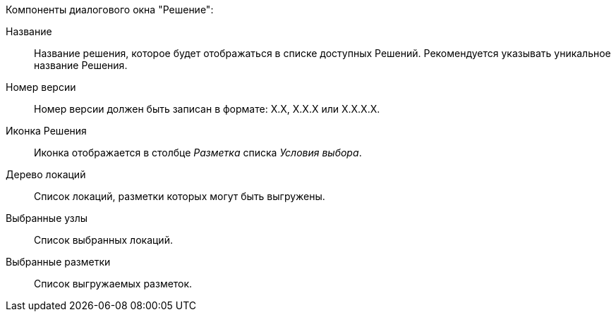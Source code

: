 .Компоненты диалогового окна "Решение":
Название::
Название решения, которое будет отображаться в списке доступных Решений. Рекомендуется указывать уникальное название Решения.
Номер версии::
Номер версии должен быть записан в формате: X.X, X.X.X или X.X.X.X.
Иконка Решения::
Иконка отображается в столбце _Разметка_ списка _Условия выбора_.
Дерево локаций::
Список локаций, разметки которых могут быть выгружены.
Выбранные узлы::
Список выбранных локаций.
Выбранные разметки::
Список выгружаемых разметок.